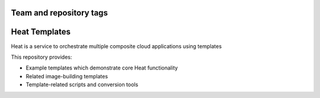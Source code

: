 ========================
Team and repository tags
========================

.. image:: http://governance.openstack.org/badges/heat-templates.svg
    :target: http://governance.openstack.org/reference/tags/index.html

.. Change things from this point on

==============
Heat Templates
==============

Heat is a service to orchestrate multiple composite cloud applications using
templates

This repository provides:

* Example templates which demonstrate core Heat functionality
* Related image-building templates
* Template-related scripts and conversion tools
